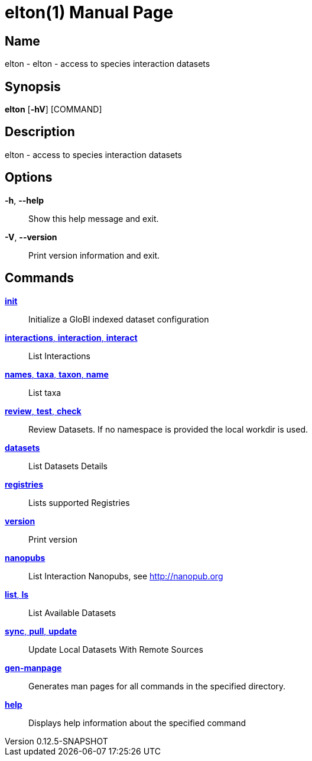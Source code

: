 // tag::picocli-generated-full-manpage[]
// tag::picocli-generated-man-section-header[]
:doctype: manpage
:revnumber: 0.12.5-SNAPSHOT
:manmanual: Elton Manual
:mansource: 0.12.5-SNAPSHOT
:man-linkstyle: pass:[blue R < >]
= elton(1)

// end::picocli-generated-man-section-header[]

// tag::picocli-generated-man-section-name[]
== Name

elton - elton - access to species interaction datasets

// end::picocli-generated-man-section-name[]

// tag::picocli-generated-man-section-synopsis[]
== Synopsis

*elton* [*-hV*] [COMMAND]

// end::picocli-generated-man-section-synopsis[]

// tag::picocli-generated-man-section-description[]
== Description

elton - access to species interaction datasets

// end::picocli-generated-man-section-description[]

// tag::picocli-generated-man-section-options[]
== Options

*-h*, *--help*::
  Show this help message and exit.

*-V*, *--version*::
  Print version information and exit.

// end::picocli-generated-man-section-options[]

// tag::picocli-generated-man-section-arguments[]
// end::picocli-generated-man-section-arguments[]

// tag::picocli-generated-man-section-commands[]
== Commands

xref:elton-init.adoc[*init*]::
  Initialize a GloBI indexed dataset configuration

xref:elton-interactions.adoc[*interactions*, *interaction*, *interact*]::
  List Interactions

xref:elton-names.adoc[*names*, *taxa*, *taxon*, *name*]::
  List taxa

xref:elton-review.adoc[*review*, *test*, *check*]::
  Review Datasets. If no namespace is provided the local workdir is used.

xref:elton-datasets.adoc[*datasets*]::
  List Datasets Details

xref:elton-registries.adoc[*registries*]::
  Lists supported Registries

xref:elton-version.adoc[*version*]::
  Print version

xref:elton-nanopubs.adoc[*nanopubs*]::
  List Interaction Nanopubs, see http://nanopub.org

xref:elton-list.adoc[*list*, *ls*]::
  List Available Datasets

xref:elton-sync.adoc[*sync*, *pull*, *update*]::
  Update Local Datasets With Remote Sources

xref:elton-gen-manpage.adoc[*gen-manpage*]::
  Generates man pages for all commands in the specified directory.

xref:elton-help.adoc[*help*]::
  Displays help information about the specified command

// end::picocli-generated-man-section-commands[]

// tag::picocli-generated-man-section-exit-status[]
// end::picocli-generated-man-section-exit-status[]

// tag::picocli-generated-man-section-footer[]
// end::picocli-generated-man-section-footer[]

// end::picocli-generated-full-manpage[]
